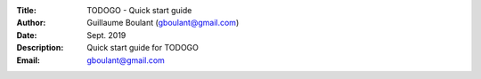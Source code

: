 :Title: TODOGO - Quick start guide
:Author: Guillaume Boulant (gboulant@gmail.com)
:Date: Sept. 2019
:Description: Quick start guide for TODOGO
:Email: gboulant@gmail.com

